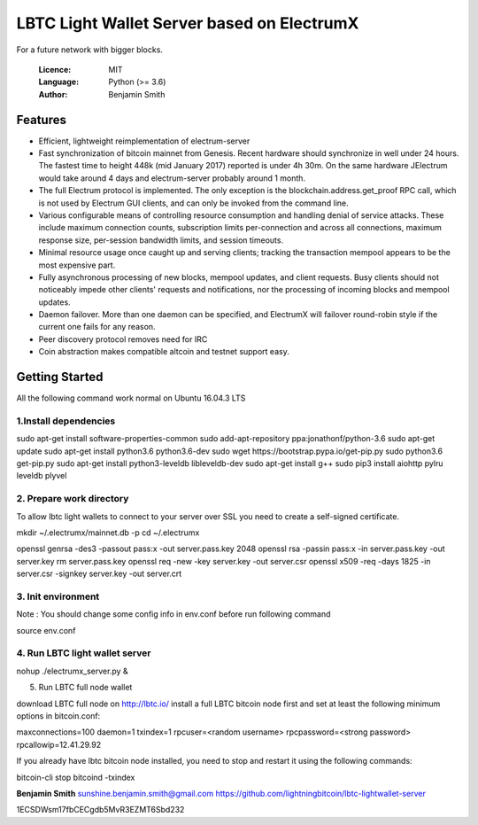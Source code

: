 
===============================================
LBTC Light Wallet Server based on ElectrumX
===============================================

For a future network with bigger blocks.

  :Licence: MIT
  :Language: Python (>= 3.6)
  :Author: Benjamin Smith

Features
========

- Efficient, lightweight reimplementation of electrum-server
- Fast synchronization of bitcoin mainnet from Genesis.  Recent
  hardware should synchronize in well under 24 hours.  The fastest
  time to height 448k (mid January 2017) reported is under 4h 30m.  On
  the same hardware JElectrum would take around 4 days and
  electrum-server probably around 1 month.
- The full Electrum protocol is implemented.  The only exception is
  the blockchain.address.get_proof RPC call, which is not used by
  Electrum GUI clients, and can only be invoked from the command line.
- Various configurable means of controlling resource consumption and
  handling denial of service attacks.  These include maximum
  connection counts, subscription limits per-connection and across all
  connections, maximum response size, per-session bandwidth limits,
  and session timeouts.
- Minimal resource usage once caught up and serving clients; tracking the
  transaction mempool appears to be the most expensive part.
- Fully asynchronous processing of new blocks, mempool updates, and
  client requests.  Busy clients should not noticeably impede other
  clients' requests and notifications, nor the processing of incoming
  blocks and mempool updates.
- Daemon failover.  More than one daemon can be specified, and
  ElectrumX will failover round-robin style if the current one fails
  for any reason.
- Peer discovery protocol removes need for IRC
- Coin abstraction makes compatible altcoin and testnet support easy.

Getting Started 
===============
All the following command work normal on Ubuntu 16.04.3 LTS

1.Install dependencies
-------------

sudo apt-get install software-properties-common
sudo add-apt-repository ppa:jonathonf/python-3.6
sudo apt-get update
sudo apt-get install python3.6 python3.6-dev
sudo wget https://bootstrap.pypa.io/get-pip.py
sudo python3.6 get-pip.py
sudo apt-get install python3-leveldb libleveldb-dev
sudo apt-get install g++
sudo pip3 install aiohttp pylru leveldb plyvel

2. Prepare work directory
-------------

To allow lbtc light wallets to connect to your server over SSL you need to create a self-signed certificate.

mkdir ~/.electrumx/mainnet.db -p
cd ~/.electrumx

openssl genrsa -des3 -passout pass:x -out server.pass.key 2048
openssl rsa -passin pass:x -in server.pass.key -out server.key
rm server.pass.key
openssl req -new -key server.key -out server.csr
openssl x509 -req -days 1825 -in server.csr -signkey server.key -out server.crt

3. Init environment
-------------
Note : You should change some config info in env.conf before run following command

source env.conf

4. Run LBTC light wallet server
-------------
nohup ./electrumx_server.py &

5. Run LBTC full node wallet

download LBTC full node on http://lbtc.io/
install a full LBTC bitcoin node first and set at least the following minimum options in bitcoin.conf:

maxconnections=100
daemon=1
txindex=1
rpcuser=<random username>
rpcpassword=<strong password>
rpcallowip=12.41.29.92

If you already have lbtc bitcoin node installed, you need to stop and restart it using the following commands:

bitcoin-cli stop
bitcoind -txindex

**Benjamin Smith**  sunshine.benjamin.smith@gmail.com  https://github.com/lightningbitcoin/lbtc-lightwallet-server

1ECSDWsm17fbCECgdb5MvR3EZMT6Sbd232


